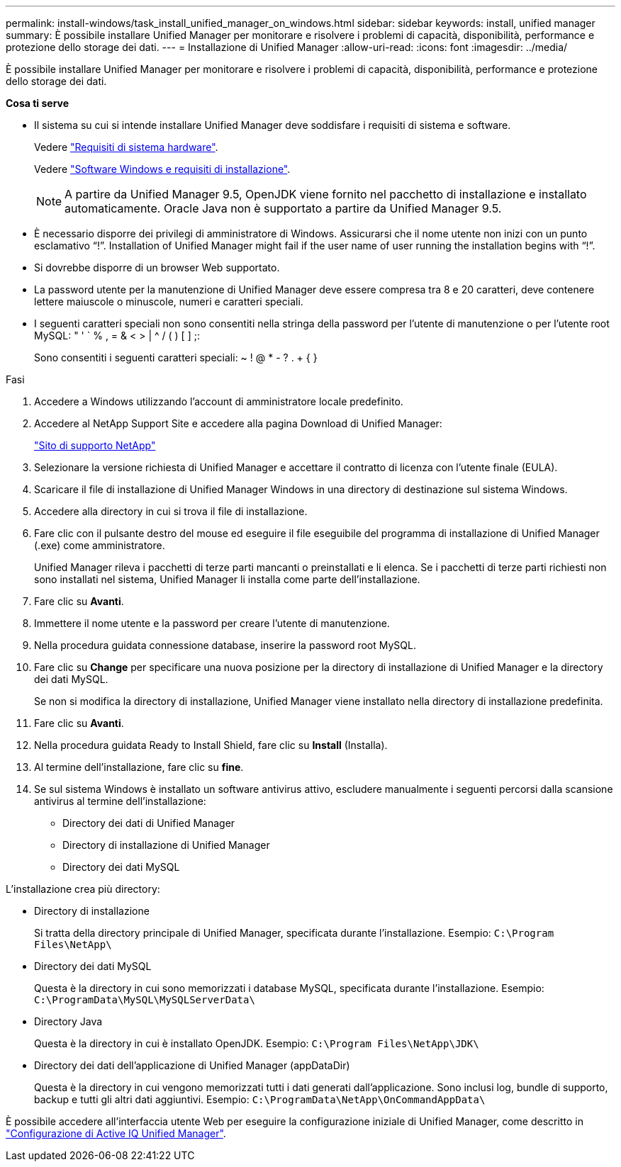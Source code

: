 ---
permalink: install-windows/task_install_unified_manager_on_windows.html 
sidebar: sidebar 
keywords: install, unified manager 
summary: È possibile installare Unified Manager per monitorare e risolvere i problemi di capacità, disponibilità, performance e protezione dello storage dei dati. 
---
= Installazione di Unified Manager
:allow-uri-read: 
:icons: font
:imagesdir: ../media/


[role="lead"]
È possibile installare Unified Manager per monitorare e risolvere i problemi di capacità, disponibilità, performance e protezione dello storage dei dati.

*Cosa ti serve*

* Il sistema su cui si intende installare Unified Manager deve soddisfare i requisiti di sistema e software.
+
Vedere link:concept_virtual_infrastructure_or_hardware_system_requirements.html["Requisiti di sistema hardware"].

+
Vedere link:reference_windows_software_and_installation_requirements.html["Software Windows e requisiti di installazione"].

+
[NOTE]
====
A partire da Unified Manager 9.5, OpenJDK viene fornito nel pacchetto di installazione e installato automaticamente. Oracle Java non è supportato a partire da Unified Manager 9.5.

====
* È necessario disporre dei privilegi di amministratore di Windows. Assicurarsi che il nome utente non inizi con un punto esclamativo "`!`". Installation of Unified Manager might fail if the user name of user running the installation begins with "`!`".
* Si dovrebbe disporre di un browser Web supportato.
* La password utente per la manutenzione di Unified Manager deve essere compresa tra 8 e 20 caratteri, deve contenere lettere maiuscole o minuscole, numeri e caratteri speciali.
* I seguenti caratteri speciali non sono consentiti nella stringa della password per l'utente di manutenzione o per l'utente root MySQL: " ' ` % , = & < > | ^ / ( ) [ ] ;:
+
Sono consentiti i seguenti caratteri speciali: ~ ! @ * - ? . + { }



.Fasi
. Accedere a Windows utilizzando l'account di amministratore locale predefinito.
. Accedere al NetApp Support Site e accedere alla pagina Download di Unified Manager:
+
https://mysupport.netapp.com/site/products/all/details/activeiq-unified-manager/downloads-tab["Sito di supporto NetApp"^]

. Selezionare la versione richiesta di Unified Manager e accettare il contratto di licenza con l'utente finale (EULA).
. Scaricare il file di installazione di Unified Manager Windows in una directory di destinazione sul sistema Windows.
. Accedere alla directory in cui si trova il file di installazione.
. Fare clic con il pulsante destro del mouse ed eseguire il file eseguibile del programma di installazione di Unified Manager (.exe) come amministratore.
+
Unified Manager rileva i pacchetti di terze parti mancanti o preinstallati e li elenca. Se i pacchetti di terze parti richiesti non sono installati nel sistema, Unified Manager li installa come parte dell'installazione.

. Fare clic su *Avanti*.
. Immettere il nome utente e la password per creare l'utente di manutenzione.
. Nella procedura guidata connessione database, inserire la password root MySQL.
. Fare clic su *Change* per specificare una nuova posizione per la directory di installazione di Unified Manager e la directory dei dati MySQL.
+
Se non si modifica la directory di installazione, Unified Manager viene installato nella directory di installazione predefinita.

. Fare clic su *Avanti*.
. Nella procedura guidata Ready to Install Shield, fare clic su *Install* (Installa).
. Al termine dell'installazione, fare clic su *fine*.
. Se sul sistema Windows è installato un software antivirus attivo, escludere manualmente i seguenti percorsi dalla scansione antivirus al termine dell'installazione:
+
** Directory dei dati di Unified Manager
** Directory di installazione di Unified Manager
** Directory dei dati MySQL




L'installazione crea più directory:

* Directory di installazione
+
Si tratta della directory principale di Unified Manager, specificata durante l'installazione. Esempio: `C:\Program Files\NetApp\`

* Directory dei dati MySQL
+
Questa è la directory in cui sono memorizzati i database MySQL, specificata durante l'installazione. Esempio: `C:\ProgramData\MySQL\MySQLServerData\`

* Directory Java
+
Questa è la directory in cui è installato OpenJDK. Esempio: `C:\Program Files\NetApp\JDK\`

* Directory dei dati dell'applicazione di Unified Manager (appDataDir)
+
Questa è la directory in cui vengono memorizzati tutti i dati generati dall'applicazione. Sono inclusi log, bundle di supporto, backup e tutti gli altri dati aggiuntivi. Esempio: `C:\ProgramData\NetApp\OnCommandAppData\`



È possibile accedere all'interfaccia utente Web per eseguire la configurazione iniziale di Unified Manager, come descritto in link:../config/concept_configure_unified_manager.html["Configurazione di Active IQ Unified Manager"].
